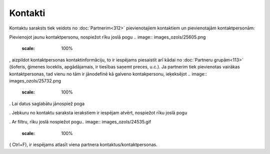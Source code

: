 .. 189 Kontakti************ 


Kontaktu saraksts tiek veidots no :doc:`Partnerim<312>` pievienotajiem
kontaktiem un pievienotajām kontaktpersonām:



.. image:: images_ozols/25730.png
    :scale: 100%




.. image:: images_ozols/25731.png
    :scale: 100%




Pievienojot jaunu kontaktpersonu, nospiežot rīku joslā pogu .. image::
images_ozols/25605.png
    :scale: 100%
, aizpildot kontaktpersonas kontaktinformāciju, to ir iespējams
piesaistīt arī kādai no :doc:`Partneru grupām<113>` (šoferis, ģimenes
loceklis, apgādājamais, ir tiesības saņemt preces, u.c.). Ja partnerim
tiek pievienotas vairākas kontaktpersonas, tad vienu no tām ir
jānodefinē kā galveno kontakpersonu, ieķeksējot .. image::
images_ozols/25732.png
    :scale: 100%
. Lai datus saglabātu jānospiež poga .. image:: images_ozols/25621.png
    :scale: 100%
. Jebkuru no kontaktu saraksta ierakstiem ir iespējam atvērt,
nospiežot rīku joslā pogu .. image:: images_ozols/25603.png
    :scale: 100%
. Ar filtru, rīku joslā nospiežot pogu.. image::
images_ozols/24535.gif
    :scale: 100%
( Ctrl+F), ir iespējams atlasīt viena partnera
kontaktus/kontaktpersonas.

 